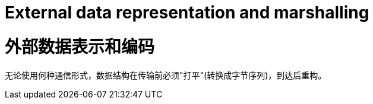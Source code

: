 = External data representation and marshalling

= 外部数据表示和编码

无论使用何种通信形式，数据结构在传输前必须"打平"(转换成字节序列)，到达后重构。